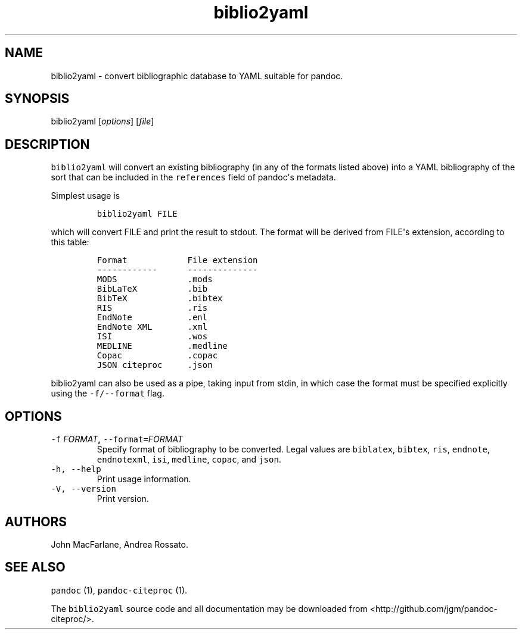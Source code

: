 .TH "biblio2yaml" "1" "August 31, 2013" "pandoc\-citeproc manual" ""
.SH NAME
.PP
biblio2yaml \- convert bibliographic database to YAML suitable for
pandoc.
.SH SYNOPSIS
.PP
biblio2yaml [\f[I]options\f[]] [\f[I]file\f[]]
.SH DESCRIPTION
.PP
\f[C]biblio2yaml\f[] will convert an existing bibliography (in any of
the formats listed above) into a YAML bibliography of the sort that can
be included in the \f[C]references\f[] field of pandoc\[aq]s metadata.
.PP
Simplest usage is
.IP
.nf
\f[C]
biblio2yaml\ FILE
\f[]
.fi
.PP
which will convert FILE and print the result to stdout.
The format will be derived from FILE\[aq]s extension, according to this
table:
.IP
.nf
\f[C]
Format\ \ \ \ \ \ \ \ \ \ \ \ File\ extension
\-\-\-\-\-\-\-\-\-\-\-\-\ \ \ \ \ \ \-\-\-\-\-\-\-\-\-\-\-\-\-\-
MODS\ \ \ \ \ \ \ \ \ \ \ \ \ \ .mods
BibLaTeX\ \ \ \ \ \ \ \ \ \ .bib
BibTeX\ \ \ \ \ \ \ \ \ \ \ \ .bibtex
RIS\ \ \ \ \ \ \ \ \ \ \ \ \ \ \ .ris
EndNote\ \ \ \ \ \ \ \ \ \ \ .enl
EndNote\ XML\ \ \ \ \ \ \ .xml
ISI\ \ \ \ \ \ \ \ \ \ \ \ \ \ \ .wos
MEDLINE\ \ \ \ \ \ \ \ \ \ \ .medline
Copac\ \ \ \ \ \ \ \ \ \ \ \ \ .copac
JSON\ citeproc\ \ \ \ \ .json
\f[]
.fi
.PP
\f[C]biblio2yaml\f[] can also be used as a pipe, taking input from
stdin, in which case the format must be specified explicitly using the
\f[C]\-f/\-\-format\f[] flag.
.SH OPTIONS
.TP
.B \f[C]\-f\f[] \f[I]FORMAT\f[], \f[C]\-\-format=\f[]\f[I]FORMAT\f[]
Specify format of bibliography to be converted.
Legal values are \f[C]biblatex\f[], \f[C]bibtex\f[], \f[C]ris\f[],
\f[C]endnote\f[], \f[C]endnotexml\f[], \f[C]isi\f[], \f[C]medline\f[],
\f[C]copac\f[], and \f[C]json\f[].
.RS
.RE
.TP
.B \f[C]\-h,\ \-\-help\f[]
Print usage information.
.RS
.RE
.TP
.B \f[C]\-V,\ \-\-version\f[]
Print version.
.RS
.RE
.SH AUTHORS
.PP
John MacFarlane, Andrea Rossato.
.SH SEE ALSO
.PP
\f[C]pandoc\f[] (1), \f[C]pandoc\-citeproc\f[] (1).
.PP
The \f[C]biblio2yaml\f[] source code and all documentation may be
downloaded from <http://github.com/jgm/pandoc-citeproc/>.

